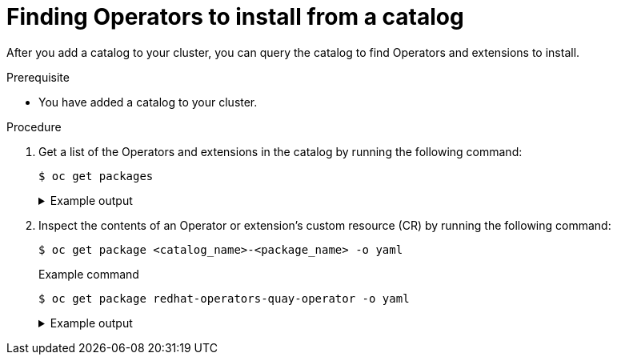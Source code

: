// Module included in the following assemblies:
//
// * operators/olm_v1/olmv1-installing-an-operator-from-a-catalog.adoc

:_content-type: PROCEDURE

[id="olmv1-finding-operators-to-install_{context}"]
= Finding Operators to install from a catalog

After you add a catalog to your cluster, you can query the catalog to find Operators and extensions to install.

.Prerequisite

* You have added a catalog to your cluster.

.Procedure

. Get a list of the Operators and extensions in the catalog by running the following command:
+
[source,terminal]
----
$ oc get packages
----
+
.Example output
[%collapsible]
====
[source,text]
----
NAME                                                        AGE
redhat-operators-3scale-operator                            5m27s
redhat-operators-advanced-cluster-management                5m27s
redhat-operators-amq-broker-rhel8                           5m27s
redhat-operators-amq-online                                 5m27s
redhat-operators-amq-streams                                5m27s
redhat-operators-amq7-interconnect-operator                 5m27s
redhat-operators-ansible-automation-platform-operator       5m27s
redhat-operators-ansible-cloud-addons-operator              5m27s
redhat-operators-apicast-operator                           5m27s
redhat-operators-aws-efs-csi-driver-operator                5m27s
redhat-operators-aws-load-balancer-operator                 5m27s
...
----
====

. Inspect the contents of an Operator or extension's custom resource (CR) by running the following command:
+
[source,terminal]
----
$ oc get package <catalog_name>-<package_name> -o yaml
----
+
.Example command
[source,text]
----
$ oc get package redhat-operators-quay-operator -o yaml
----
+
.Example output
[%collapsible]
====
[source,text]
----
apiVersion: catalogd.operatorframework.io/v1alpha1
kind: Package
metadata:
  creationTimestamp: "2023-10-06T01:14:04Z"
  generation: 1
  labels:
    catalog: redhat-operators
  name: redhat-operators-quay-operator
  ownerReferences:
  - apiVersion: catalogd.operatorframework.io/v1alpha1
    blockOwnerDeletion: true
    controller: true
    kind: Catalog
    name: redhat-operators
    uid: 403004b6-54a3-4471-8c90-63419f6a2c3e
  resourceVersion: "45196"
  uid: 252cfe74-936d-44fc-be5d-09a7be7e36f5
spec:
  catalog:
    name: redhat-operators
  channels:
  - entries:
    - name: quay-operator.v3.4.7
      skips:
      - red-hat-quay.v3.3.4
      - quay-operator.v3.4.6
      - quay-operator.v3.4.5
      - quay-operator.v3.4.4
      - quay-operator.v3.4.3
      - quay-operator.v3.4.2
      - quay-operator.v3.4.1
      - quay-operator.v3.4.0
    name: quay-v3.4
  - entries:
    - name: quay-operator.v3.5.7
      replaces: quay-operator.v3.5.6
      skipRange: '>=3.4.x <3.5.7'
    name: quay-v3.5
  - entries:
    - name: quay-operator.v3.6.0
      skipRange: '>=3.3.x <3.6.0'
    - name: quay-operator.v3.6.1
      replaces: quay-operator.v3.6.0
      skipRange: '>=3.3.x <3.6.1'
    - name: quay-operator.v3.6.10
      replaces: quay-operator.v3.6.9
      skipRange: '>=3.3.x <3.6.10'
    - name: quay-operator.v3.6.2
      replaces: quay-operator.v3.6.1
      skipRange: '>=3.3.x <3.6.2'
    - name: quay-operator.v3.6.4
      replaces: quay-operator.v3.6.2
      skipRange: '>=3.3.x <3.6.4'
    - name: quay-operator.v3.6.5
      replaces: quay-operator.v3.6.4
      skipRange: '>=3.3.x <3.6.5'
    - name: quay-operator.v3.6.6
      replaces: quay-operator.v3.6.5
      skipRange: '>=3.3.x <3.6.6'
    - name: quay-operator.v3.6.7
      replaces: quay-operator.v3.6.6
      skipRange: '>=3.3.x <3.6.7'
    - name: quay-operator.v3.6.8
      replaces: quay-operator.v3.6.7
      skipRange: '>=3.3.x <3.6.8'
    - name: quay-operator.v3.6.9
      replaces: quay-operator.v3.6.8
      skipRange: '>=3.3.x <3.6.9'
    name: stable-3.6
  - entries:
    - name: quay-operator.v3.7.10
      replaces: quay-operator.v3.7.9
      skipRange: '>=3.4.x <3.7.10'
    - name: quay-operator.v3.7.11
      replaces: quay-operator.v3.7.10
      skipRange: '>=3.4.x <3.7.11'
    - name: quay-operator.v3.7.12
      replaces: quay-operator.v3.7.11
      skipRange: '>=3.4.x <3.7.12'
    - name: quay-operator.v3.7.13
      replaces: quay-operator.v3.7.12
      skipRange: '>=3.4.x <3.7.13'
    - name: quay-operator.v3.7.14
      replaces: quay-operator.v3.7.13
      skipRange: '>=3.4.x <3.7.14'
    name: stable-3.7
  - entries:
    - name: quay-operator.v3.8.0
      skipRange: '>=3.5.x <3.8.0'
    - name: quay-operator.v3.8.1
      replaces: quay-operator.v3.8.0
      skipRange: '>=3.5.x <3.8.1'
    - name: quay-operator.v3.8.10
      replaces: quay-operator.v3.8.9
      skipRange: '>=3.5.x <3.8.10'
    - name: quay-operator.v3.8.11
      replaces: quay-operator.v3.8.10
      skipRange: '>=3.5.x <3.8.11'
    - name: quay-operator.v3.8.12
      replaces: quay-operator.v3.8.11
      skipRange: '>=3.5.x <3.8.12'
    - name: quay-operator.v3.8.2
      replaces: quay-operator.v3.8.1
      skipRange: '>=3.5.x <3.8.2'
    - name: quay-operator.v3.8.3
      replaces: quay-operator.v3.8.2
      skipRange: '>=3.5.x <3.8.3'
    - name: quay-operator.v3.8.4
      replaces: quay-operator.v3.8.3
      skipRange: '>=3.5.x <3.8.4'
    - name: quay-operator.v3.8.5
      replaces: quay-operator.v3.8.4
      skipRange: '>=3.5.x <3.8.5'
    - name: quay-operator.v3.8.6
      replaces: quay-operator.v3.8.5
      skipRange: '>=3.5.x <3.8.6'
    - name: quay-operator.v3.8.7
      replaces: quay-operator.v3.8.6
      skipRange: '>=3.5.x <3.8.7'
    - name: quay-operator.v3.8.8
      replaces: quay-operator.v3.8.7
      skipRange: '>=3.5.x <3.8.8'
    - name: quay-operator.v3.8.9
      replaces: quay-operator.v3.8.8
      skipRange: '>=3.5.x <3.8.9'
    name: stable-3.8
  - entries:
    - name: quay-operator.v3.9.0
      skipRange: '>=3.6.x <3.9.0'
    - name: quay-operator.v3.9.1
      replaces: quay-operator.v3.9.0
      skipRange: '>=3.6.x <3.9.1'
    - name: quay-operator.v3.9.2
      replaces: quay-operator.v3.9.1
      skipRange: '>=3.6.x <3.9.2'
    name: stable-3.9
  defaultChannel: stable-3.9
  description: ""
  icon:
    data: PD94bWwgdmVyc2lvbj ...
    mediatype: image/svg+xml
  packageName: quay-operator
status: {}
----
====